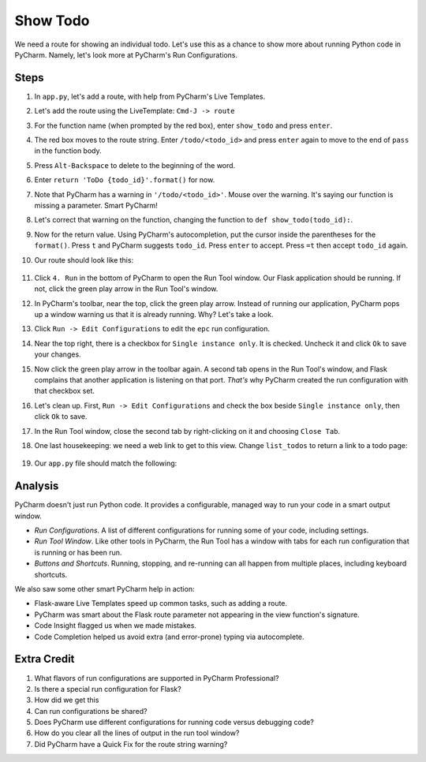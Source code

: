 =========
Show Todo
=========

We need a route for showing an individual todo. Let's use this as a
chance to show more about running Python code in PyCharm. Namely,
let's look more at PyCharm's Run Configurations.

Steps
=====

#. In ``app.py``, let's add a route, with help from PyCharm's Live Templates.

#. Let's add the route using the LiveTemplate: ``Cmd-J -> route``

#. For the function name (when prompted by the red box), enter
   ``show_todo`` and press ``enter``.

#. The red box moves to the route string. Enter ``/todo/<todo_id>`` and
   press ``enter`` again to move to the end of ``pass`` in the function
   body.

#. Press ``Alt-Backspace`` to delete to the beginning of the word.

#. Enter ``return 'ToDo {todo_id}'.format()`` for now.

#. Note that PyCharm has a warning in ``'/todo/<todo_id>'``. Mouse over
   the warning. It's saying our function is missing a parameter. Smart
   PyCharm!

#. Let's correct that warning on the function, changing the function
   to ``def show_todo(todo_id):``.

#. Now for the return value. Using PyCharm's autocompletion, put the
   cursor inside the parentheses for the ``format()``. Press ``t`` and
   PyCharm suggests ``todo_id``. Press ``enter`` to accept. Press ``=t``
   then accept ``todo_id`` again.

#. Our route should look like this:

    .. code-block:: python
        @app.route('/todo/<todo_id>')
        def show_todo(todo_id):
            return 'ToDo {todo_id}'.format(todo_id=todo_id)

#. Click ``4. Run`` in the bottom of PyCharm to open the Run Tool
   window. Our Flask application should be running. If not, click
   the green play arrow in the Run Tool's window.

#. In PyCharm's toolbar, near the top, click the green play arrow. Instead
   of running our application, PyCharm pops up a window warning us that
   it is already running. Why? Let's take a look.

#. Click ``Run -> Edit Configurations`` to edit the ``epc`` run
   configuration.

#. Near the top right, there is a checkbox for ``Single instance only``. It
   is checked. Uncheck it and click ``Ok`` to save your changes.

#. Now click the green play arrow in the toolbar again. A second tab opens
   in the Run Tool's window, and Flask complains that another application is
   listening on that port. *That's* why PyCharm created the run configuration
   with that checkbox set.

#. Let's clean up. First, ``Run -> Edit Configurations`` and check the
   box beside ``Single instance only``, then click ``Ok`` to save.

#. In the Run Tool window, close the second tab by right-clicking on it
   and choosing ``Close Tab``.

#. One last housekeeping: we need a web link to get to this view. Change
   ``list_todos`` to return a link to a todo page:

    .. code-block:: python
        return 'Todo List <a href="/todo/1">First Todo</a>'


#. Our ``app.py`` file should match the following:

   .. literalinclude:: app.py
    :caption: app.py in Show Todo
    :language: py


Analysis
========

PyCharm doesn't just run Python code. It provides a configurable, managed
way to run your code in a smart output window.

- *Run Configurations*. A list of different configurations for running
  some of your code, including settings.

- *Run Tool Window*.  Like other tools in PyCharm, the Run Tool
  has a window with tabs for each run configuration that is running
  or has been run.

- *Buttons and Shortcuts*. Running, stopping, and re-running can all
  happen from multiple places, including keyboard shortcuts.

We also saw some other smart PyCharm help in action:

- Flask-aware Live Templates speed up common tasks, such as adding a route.

- PyCharm was smart about the Flask route parameter not appearing in the
  view function's signature.

- Code Insight flagged us when we made mistakes.

- Code Completion helped us avoid extra (and error-prone) typing
  via autocomplete.

Extra Credit
============

#. What flavors of run configurations are supported in PyCharm
   Professional?

#. Is there a special run configuration for Flask?

#. How did we get this

#. Can run configurations be shared?

#. Does PyCharm use different configurations for running code versus
   debugging code?

#. How do you clear all the lines of output in the run tool window?

#. Did PyCharm have a Quick Fix for the route string warning?

